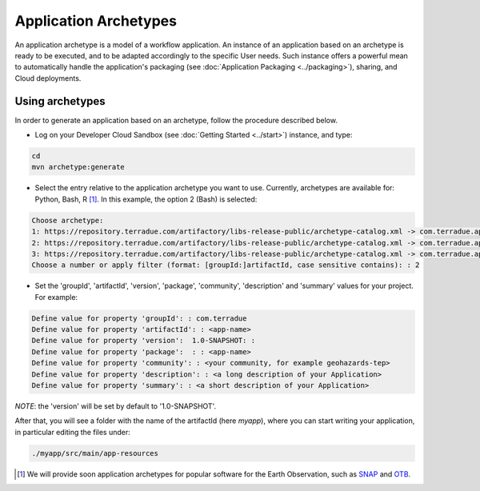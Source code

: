.. _archetypes:

Application Archetypes
======================

An application archetype is a model of a workflow application. An instance of an application based on an archetype is ready to be executed, and to be adapted accordingly to the specific User needs. Such instance offers a powerful mean to automatically handle the application's packaging (see :doc:`Application Packaging <../packaging>`), sharing, and Cloud deployments.

Using archetypes
++++++++++++++++

In order to generate an application based on an archetype, follow the procedure described below.

* Log on your Developer Cloud Sandbox (see :doc:`Getting Started <../start>`) instance, and type:

.. code-block:: console

  cd
  mvn archetype:generate

* Select the entry relative to the application archetype you want to use. Currently, archetypes are available for: Python, Bash, R [#f1]_. In this example, the option 2 (Bash) is selected:

.. code-block:: console

  Choose archetype:
  1: https://repository.terradue.com/artifactory/libs-release-public/archetype-catalog.xml -> com.terradue.app:dcs-bash-archetype (Archetype for Developer Cloud Sandbox Bash Applications - v2)
  2: https://repository.terradue.com/artifactory/libs-release-public/archetype-catalog.xml -> com.terradue.app:dcs-python-archetype (Archetype for Developer Cloud Sandbox Python Applications - v2)
  3: https://repository.terradue.com/artifactory/libs-release-public/archetype-catalog.xml -> com.terradue.app:dcs-R-archetype (Archetype for Developer Cloud Sandbox R Applications - BETA)
  Choose a number or apply filter (format: [groupId:]artifactId, case sensitive contains): : 2

* Set the 'groupId', 'artifactId', 'version', 'package', 'community', 'description' and 'summary' values for your project. For example:

.. code-block:: console

  Define value for property 'groupId': : com.terradue
  Define value for property 'artifactId': : <app-name>
  Define value for property 'version':  1.0-SNAPSHOT: :
  Define value for property 'package':  : : <app-name>
  Define value for property 'community': : <your community, for example geohazards-tep>
  Define value for property 'description': : <a long description of your Application>
  Define value for property 'summary': : <a short description of your Application>

*NOTE*: the 'version' will be set by default to '1.0-SNAPSHOT'.

After that, you will see a folder with the name of the artifactId (here *myapp*), where you can start writing your application, in particular editing the files under:

.. code-block:: console

  ./myapp/src/main/app-resources


.. [#f1] We will provide soon application archetypes for popular software for the Earth Observation, such as `SNAP <http://step.esa.int/main/toolboxes/snap/>`_ and `OTB <https://www.orfeo-toolbox.org/>`_.

